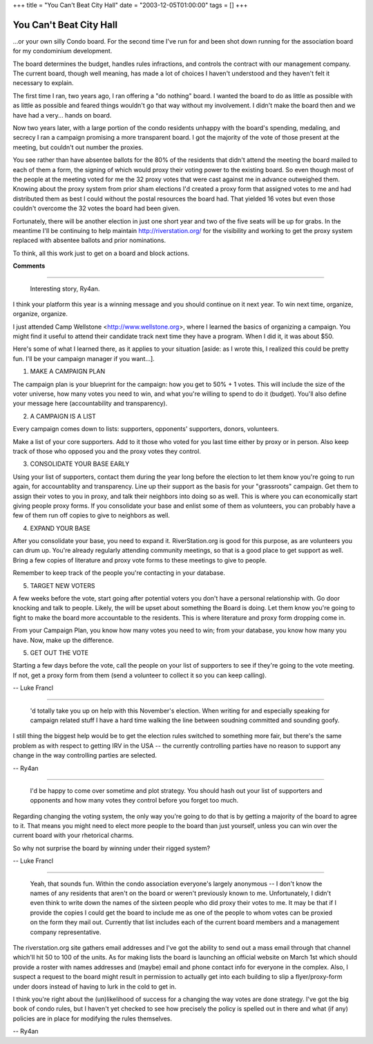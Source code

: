 +++
title = "You Can't Beat City Hall"
date = "2003-12-05T01:00:00"
tags = []
+++


You Can't Beat City Hall
------------------------

...or your own silly Condo board.  For the second time I've run for and been shot down running for the association board for my condominium development.

The board determines the budget, handles rules infractions, and controls the contract with our management company.  The current board, though well meaning, has made a lot of choices I haven't understood and they haven't felt it necessary to explain.

The first time I ran, two years ago, I ran offering a "do nothing" board.  I wanted the board to do as little as possible with as little as possible and feared things wouldn't go that way without my involvement. I didn't make the board then and we have had a very... hands on board.

Now two years later, with a large portion of the condo residents unhappy with the board's spending, medaling, and secrecy I ran a campaign promising a more transparent board.  I got the majority of the vote of those present at the meeting, but couldn't out number the proxies.

You see rather than have absentee ballots for the 80% of the residents that didn't attend the meeting the board mailed to each of them a form, the signing of which would proxy their voting power to the existing board.  So even though most of the people at the meeting voted for me the 32 proxy votes that were cast against me in advance outweighed them.  Knowing about the proxy system from prior sham elections I'd created a proxy form that assigned votes to me and had distributed them as best I could without the postal resources the board had.  That yielded 16 votes but even those couldn't overcome the 32 votes the board had been given.

Fortunately, there will be another election in just one short year and two of the five seats will be up for grabs.  In the meantime I'll be continuing to help maintain http://riverstation.org/ for the visibility and working to get the proxy system replaced with absentee ballots and prior nominations.

To think, all this work just to get on a board and block actions.










**Comments**


-------------------------

 Interesting story, Ry4an.

I think your platform this year is a winning message and you should continue on it next year. To win next time, organize, organize, organize.

I just attended Camp Wellstone <http://www.wellstone.org>, where I learned the basics of organizing a campaign. You might find it useful to attend their candidate track next time they have a program.  When I did it, it was about $50.

Here's some of what I learned there, as it applies to your situation [aside: as I wrote this, I realized this could be pretty fun. I'll be your campaign manager if you want...].

1. MAKE A CAMPAIGN PLAN

The campaign plan is your blueprint for the campaign: how you get to 50% + 1 votes. This will include the size of the voter universe, how many votes you need to win, and what you're willing to spend to do it (budget). You'll also define your message here (accountability and transparency).

2. A CAMPAIGN IS A LIST

Every campaign comes down to lists: supporters, opponents' supporters, donors, volunteers.

Make a list of your core supporters. Add to it those who voted for you last time either by proxy or in person. Also keep track of those who opposed you and the proxy votes they control.

3. CONSOLIDATE YOUR BASE EARLY

Using your list of supporters, contact them during the year long before the election to let them know you're going to run again, for accountablity and transparency.  Line up their support as the basis for your "grassroots" campaign. Get them to assign their votes to you in proxy, and talk their neighbors into doing so as well.  This is where you can economically start giving people proxy forms. If you consolidate your base and enlist some of them as volunteers, you can probably have a few of them run off copies to give to neighbors as well.

4. EXPAND YOUR BASE

After you consolidate your base, you need to expand it. RiverStation.org is good for this purpose, as are volunteers you can drum up. You're already regularly attending community meetings, so that is a good place to get support as well. Bring a few copies of literature and proxy vote forms to these meetings to give to people.

Remember to keep track of the people you're contacting in your database.

5. TARGET NEW VOTERS

A few weeks before the vote, start going after potential voters you don't have a personal relationship with. Go door knocking and talk to people. Likely, the will be upset about something the Board is doing. Let them know you're going to fight to make the board more accountable to the residents. This is where literature and proxy form dropping come in.

From your Campaign Plan, you know how many votes you need to win; from your database, you know how many you have. Now, make up the difference.

5. GET OUT THE VOTE

Starting a few days before the vote, call the people on your list of supporters to see if they're going to the vote meeting. If not, get a proxy form from them (send a volunteer to collect it so you can keep calling).

-- Luke Francl

-------------------------

 'd totally take you up on help with this November's election.  When writing for and especially speaking for campaign related stuff I have a hard time walking the line between soudning committed and sounding goofy.

I still thing the biggest help would be to get the election rules switched to something more fair, but there's the same problem as with respect to getting IRV in the USA -- the currently controlling parties have no reason to support any change in the way controlling parties are selected.

-- Ry4an

-------------------------

 I'd be happy to come over sometime and plot strategy. You should hash out your list of supporters and opponents and how many votes they control before you forget too much.

Regarding changing the voting system, the only way you're going to do that is by getting a majority of the board to agree to it. That means you might need to elect more people to the board than just yourself, unless you can win over the current board with your rhetorical charms.

So why not surprise the board by winning under their rigged system?

-- Luke Francl

-------------------------

 Yeah, that sounds fun.  Within the condo association everyone's largely anonymous -- I don't know the names of any residents that aren't on the board or weren't previously known to me.  Unfortunately, I didn't even think to write down the names of the sixteen people who did proxy their votes to me.  It may be that if I provide the copies I could get the board to include me as one of the people to whom votes can be proxied on the form they mail out.  Currently that list includes each of the current board members and a management company representative.

The riverstation.org site gathers email addresses and I've got the ability to send out a mass email through that channel which'll hit 50 to 100 of the units.  As for making lists the board is launching an official website on March 1st which should provide a roster with names addresses and (maybe) email and phone contact info for everyone in the complex.  Also, I suspect a request to the board might result in permission to actually get into each building to slip a flyer/proxy-form under doors instead of having to lurk in the cold to get in.

I think you're right about the (un)likelihood of success for a changing the way votes are done strategy.  I've got the big book of condo rules, but I haven't yet checked to see how precisely the policy is spelled out in there and what (if any) policies are in place for modifying the rules themselves.

-- Ry4an


.. date: 1070604000
